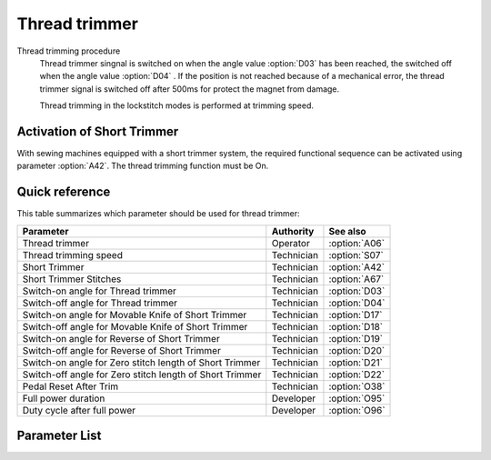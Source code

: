 Thread trimmer
==============

Thread trimming procedure
    Thread trimmer singnal is switched on when the angle value :option:`D03` has been
    reached, the switched off when the angle value :option:`D04` . If the position is
    not reached because of a mechanical error, the thread trimmer signal is switched off
    after 500ms for protect the magnet from damage.

    Thread trimming in the lockstitch modes is performed at trimming speed.

Activation of Short Trimmer
---------------------------

With sewing machines equipped with a short trimmer system, the required functional
sequence can be activated using parameter :option:`A42`. The thread trimming function
must be On.

Quick reference
---------------

This table summarizes which parameter should be used for thread trimmer:

======================================================== ========== =============
Parameter                                                Authority  See also
======================================================== ========== =============
Thread trimmer                                           Operator   :option:`A06`
Thread trimming speed                                    Technician :option:`S07`
Short Trimmer                                            Technician :option:`A42`
Short Trimmer Stitches                                   Technician :option:`A67`
Switch-on angle for Thread trimmer                       Technician :option:`D03`
Switch-off angle for Thread trimmer                      Technician :option:`D04`
Switch-on angle for Movable Knife of Short Trimmer       Technician :option:`D17`
Switch-off angle for Movable Knife of Short Trimmer      Technician :option:`D18`
Switch-on angle for Reverse of Short Trimmer             Technician :option:`D19`
Switch-off angle for Reverse of Short Trimmer            Technician :option:`D20`
Switch-on angle for Zero stitch length of Short Trimmer  Technician :option:`D21`
Switch-off angle for Zero stitch length of Short Trimmer Technician :option:`D22`
Pedal Reset After Trim                                   Technician :option:`O38`
Full power duration                                      Developer  :option:`O95`
Duty cycle after full power                              Developer  :option:`O96`
======================================================== ========== =============

Parameter List
--------------

.. option:: A06

    -Max  1
    -Min  0
    -Unit  --
    -Description
      | Thread trimmer:
      | 0 = Off;
      | 1 = On.

.. option:: S07

    -Max  1000
    -Min  50
    -Unit  spm
    -Description  Thread trimming speed.

.. option:: A42

    -Max  1
    -Min  0
    -Unit  --
    -Description
      | Short Trimmer, feature for specific models:
      | 0 = Off;
      | 1 = On.

.. option:: A67

    -Max  10
    -Min  0
    -Unit  stitches
    -Description  When short thread trimmer is On, number of short length stitches before trim.

.. option:: D03

    -Max  359
    -Min  0
    -Unit  1°
    -Description  Switch-on angle for thread trimmer.

.. option:: D04

    -Max  359
    -Min  0
    -Unit  1°
    -Description  Switch-off angle for thread trimmer.

.. option:: D17

    -Max  359
    -Min  0
    -Unit  1°
    -Description  Switch-on angle for movable knife of short trimmer.

.. option:: D18

    -Max  359
    -Min  0
    -Unit  1°
    -Description  Switch-off angle for movable knife of short trimmer.

.. option:: D19

    -Max  359
    -Min  0
    -Unit  1°
    -Description  Switch-on angle for the reverse of short trimmer.

.. option:: D20

    -Max  359
    -Min  0
    -Unit  1°
    -Description  Switch-on angle for the reverse of short trimmer.

.. option:: D21

    -Max  359
    -Min  0
    -Unit  1°
    -Description  Switch-on angle for the zero stitch length of short trimmer.

.. option:: D22

    -Max  359
    -Min  0
    -Unit  1°
    -Description  Switch-off angle for the zero stitch length of short trimmer.

.. option:: O38

    -Max  1
    -Min  0
    -Unit  --
    -Description
      | Whether the pedal need to return Position 0 before restart a new seam after trim:
      | 0 = Off;
      | 1 = On.

.. option:: O95

    -Max  999
    -Min  1
    -Unit  ms
    -Description  Zero stitch length of short trimmer: full power duration, :term:`time period t1` .

.. option:: O96

    -Max  100
    -Min  1
    -Unit  %
    -Description  Zero stitch length of short trimmer: duty cycle after full power in :term:`time period t2` .
